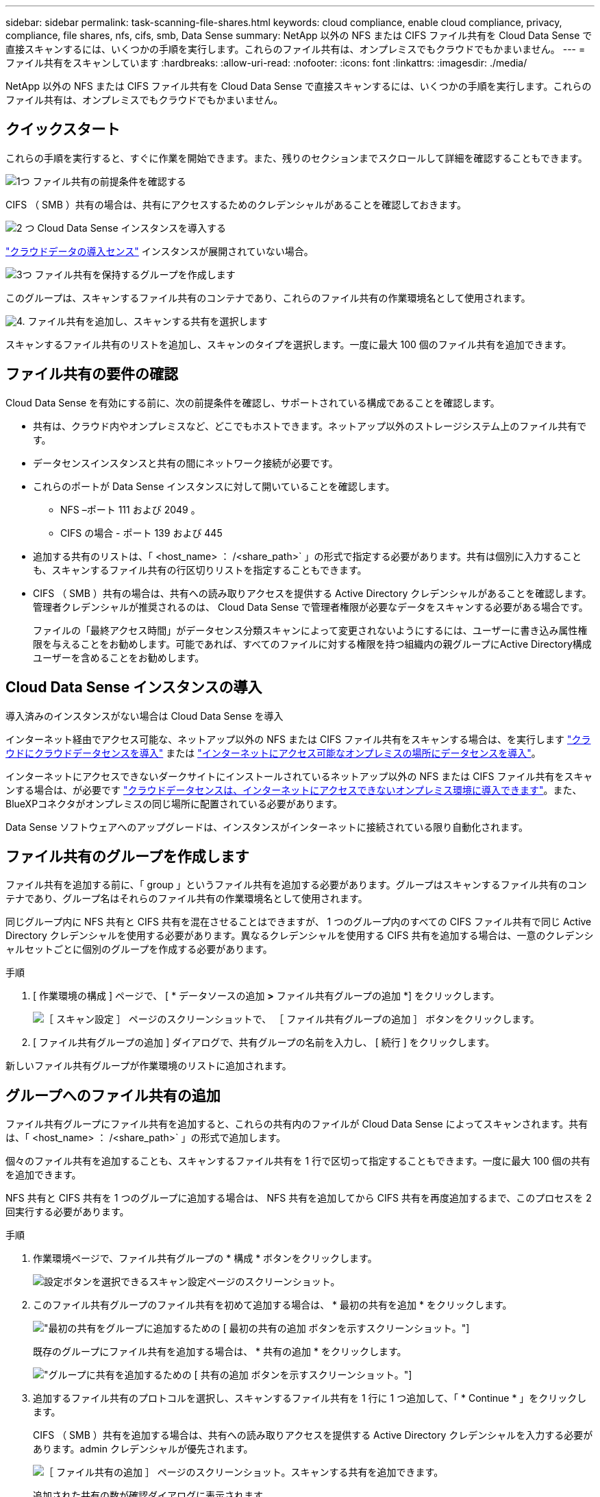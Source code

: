 ---
sidebar: sidebar 
permalink: task-scanning-file-shares.html 
keywords: cloud compliance, enable cloud compliance, privacy, compliance, file shares, nfs, cifs, smb, Data Sense 
summary: NetApp 以外の NFS または CIFS ファイル共有を Cloud Data Sense で直接スキャンするには、いくつかの手順を実行します。これらのファイル共有は、オンプレミスでもクラウドでもかまいません。 
---
= ファイル共有をスキャンしています
:hardbreaks:
:allow-uri-read: 
:nofooter: 
:icons: font
:linkattrs: 
:imagesdir: ./media/


[role="lead"]
NetApp 以外の NFS または CIFS ファイル共有を Cloud Data Sense で直接スキャンするには、いくつかの手順を実行します。これらのファイル共有は、オンプレミスでもクラウドでもかまいません。



== クイックスタート

これらの手順を実行すると、すぐに作業を開始できます。また、残りのセクションまでスクロールして詳細を確認することもできます。

.image:https://raw.githubusercontent.com/NetAppDocs/common/main/media/number-1.png["1つ"] ファイル共有の前提条件を確認する
[role="quick-margin-para"]
CIFS （ SMB ）共有の場合は、共有にアクセスするためのクレデンシャルがあることを確認しておきます。

.image:https://raw.githubusercontent.com/NetAppDocs/common/main/media/number-2.png["2 つ"] Cloud Data Sense インスタンスを導入する
[role="quick-margin-para"]
link:task-deploy-cloud-compliance.html["クラウドデータの導入センス"^] インスタンスが展開されていない場合。

.image:https://raw.githubusercontent.com/NetAppDocs/common/main/media/number-3.png["3つ"] ファイル共有を保持するグループを作成します
[role="quick-margin-para"]
このグループは、スキャンするファイル共有のコンテナであり、これらのファイル共有の作業環境名として使用されます。

.image:https://raw.githubusercontent.com/NetAppDocs/common/main/media/number-4.png["4."] ファイル共有を追加し、スキャンする共有を選択します
[role="quick-margin-para"]
スキャンするファイル共有のリストを追加し、スキャンのタイプを選択します。一度に最大 100 個のファイル共有を追加できます。



== ファイル共有の要件の確認

Cloud Data Sense を有効にする前に、次の前提条件を確認し、サポートされている構成であることを確認します。

* 共有は、クラウド内やオンプレミスなど、どこでもホストできます。ネットアップ以外のストレージシステム上のファイル共有です。
* データセンスインスタンスと共有の間にネットワーク接続が必要です。
* これらのポートが Data Sense インスタンスに対して開いていることを確認します。
+
** NFS –ポート 111 および 2049 。
** CIFS の場合 - ポート 139 および 445


* 追加する共有のリストは、「 <host_name> ： /<share_path>` 」の形式で指定する必要があります。共有は個別に入力することも、スキャンするファイル共有の行区切りリストを指定することもできます。
* CIFS （ SMB ）共有の場合は、共有への読み取りアクセスを提供する Active Directory クレデンシャルがあることを確認します。管理者クレデンシャルが推奨されるのは、 Cloud Data Sense で管理者権限が必要なデータをスキャンする必要がある場合です。
+
ファイルの「最終アクセス時間」がデータセンス分類スキャンによって変更されないようにするには、ユーザーに書き込み属性権限を与えることをお勧めします。可能であれば、すべてのファイルに対する権限を持つ組織内の親グループにActive Directory構成ユーザーを含めることをお勧めします。





== Cloud Data Sense インスタンスの導入

導入済みのインスタンスがない場合は Cloud Data Sense を導入

インターネット経由でアクセス可能な、ネットアップ以外の NFS または CIFS ファイル共有をスキャンする場合は、を実行します link:task-deploy-cloud-compliance.html["クラウドにクラウドデータセンスを導入"^] または link:task-deploy-compliance-onprem.html["インターネットにアクセス可能なオンプレミスの場所にデータセンスを導入"^]。

インターネットにアクセスできないダークサイトにインストールされているネットアップ以外の NFS または CIFS ファイル共有をスキャンする場合は、が必要です link:task-deploy-compliance-dark-site.html["クラウドデータセンスは、インターネットにアクセスできないオンプレミス環境に導入できます"^]。また、BlueXPコネクタがオンプレミスの同じ場所に配置されている必要があります。

Data Sense ソフトウェアへのアップグレードは、インスタンスがインターネットに接続されている限り自動化されます。



== ファイル共有のグループを作成します

ファイル共有を追加する前に、「 group 」というファイル共有を追加する必要があります。グループはスキャンするファイル共有のコンテナであり、グループ名はそれらのファイル共有の作業環境名として使用されます。

同じグループ内に NFS 共有と CIFS 共有を混在させることはできますが、 1 つのグループ内のすべての CIFS ファイル共有で同じ Active Directory クレデンシャルを使用する必要があります。異なるクレデンシャルを使用する CIFS 共有を追加する場合は、一意のクレデンシャルセットごとに個別のグループを作成する必要があります。

.手順
. [ 作業環境の構成 ] ページで、 [ * データソースの追加 *>* ファイル共有グループの追加 *] をクリックします。
+
image:screenshot_compliance_add_fileshares_button.png["［ スキャン設定 ］ ページのスクリーンショットで、 ［ ファイル共有グループの追加 ］ ボタンをクリックします。"]

. [ ファイル共有グループの追加 ] ダイアログで、共有グループの名前を入力し、 [ 続行 ] をクリックします。


新しいファイル共有グループが作業環境のリストに追加されます。



== グループへのファイル共有の追加

ファイル共有グループにファイル共有を追加すると、これらの共有内のファイルが Cloud Data Sense によってスキャンされます。共有は、「 <host_name> ： /<share_path>` 」の形式で追加します。

個々のファイル共有を追加することも、スキャンするファイル共有を 1 行で区切って指定することもできます。一度に最大 100 個の共有を追加できます。

NFS 共有と CIFS 共有を 1 つのグループに追加する場合は、 NFS 共有を追加してから CIFS 共有を再度追加するまで、このプロセスを 2 回実行する必要があります。

.手順
. 作業環境ページで、ファイル共有グループの * 構成 * ボタンをクリックします。
+
image:screenshot_compliance_fileshares_add_shares.png["設定ボタンを選択できるスキャン設定ページのスクリーンショット。"]

. このファイル共有グループのファイル共有を初めて追加する場合は、 * 最初の共有を追加 * をクリックします。
+
image:screenshot_compliance_fileshares_add_initial_shares.png["最初の共有をグループに追加するための [ 最初の共有の追加 ] ボタンを示すスクリーンショット。"]

+
既存のグループにファイル共有を追加する場合は、 * 共有の追加 * をクリックします。

+
image:screenshot_compliance_fileshares_add_more_shares.png["グループに共有を追加するための [ 共有の追加 ] ボタンを示すスクリーンショット。"]

. 追加するファイル共有のプロトコルを選択し、スキャンするファイル共有を 1 行に 1 つ追加して、「 * Continue * 」をクリックします。
+
CIFS （ SMB ）共有を追加する場合は、共有への読み取りアクセスを提供する Active Directory クレデンシャルを入力する必要があります。admin クレデンシャルが優先されます。

+
image:screenshot_compliance_fileshares_add_file_shares.png["［ ファイル共有の追加 ］ ページのスクリーンショット。スキャンする共有を追加できます。"]

+
追加された共有の数が確認ダイアログに表示されます。

+
ダイアログに追加できなかった共有が表示された場合は、問題を解決できるようにこの情報を記録しておきます。修正したホスト名または共有名を使用して共有を再追加できる場合があります。

. 各ファイル共有で、マッピング専用スキャン、またはマッピングスキャンと分類スキャンを有効にします。
+
[cols="45,45"]
|===
| 終了： | 手順： 


| ファイル共有でマッピングのみのスキャンを有効にします | [* マップ * ] をクリックします 


| ファイル共有でフルスキャンを有効にします | [ マップと分類 *] をクリックします 


| ファイル共有でのスキャンを無効にします | [ * Off * ] をクリックします 
|===


.結果
Cloud Data Sense によって、追加したファイル共有内のファイルのスキャンが開始され、その結果がダッシュボードやその他の場所に表示されます。



== 準拠スキャンからのファイル共有の削除

特定のファイル共有をスキャンする必要がなくなった場合は、個々のファイル共有を削除して、ファイルがいつでもスキャンされるようにすることができます。[ 構成 ] ページで [ 共有の削除 ] をクリックします。

image:screenshot_compliance_fileshares_remove_share.png["単一のファイル共有をスキャン対象から削除する方法を示すスクリーンショット。"]
